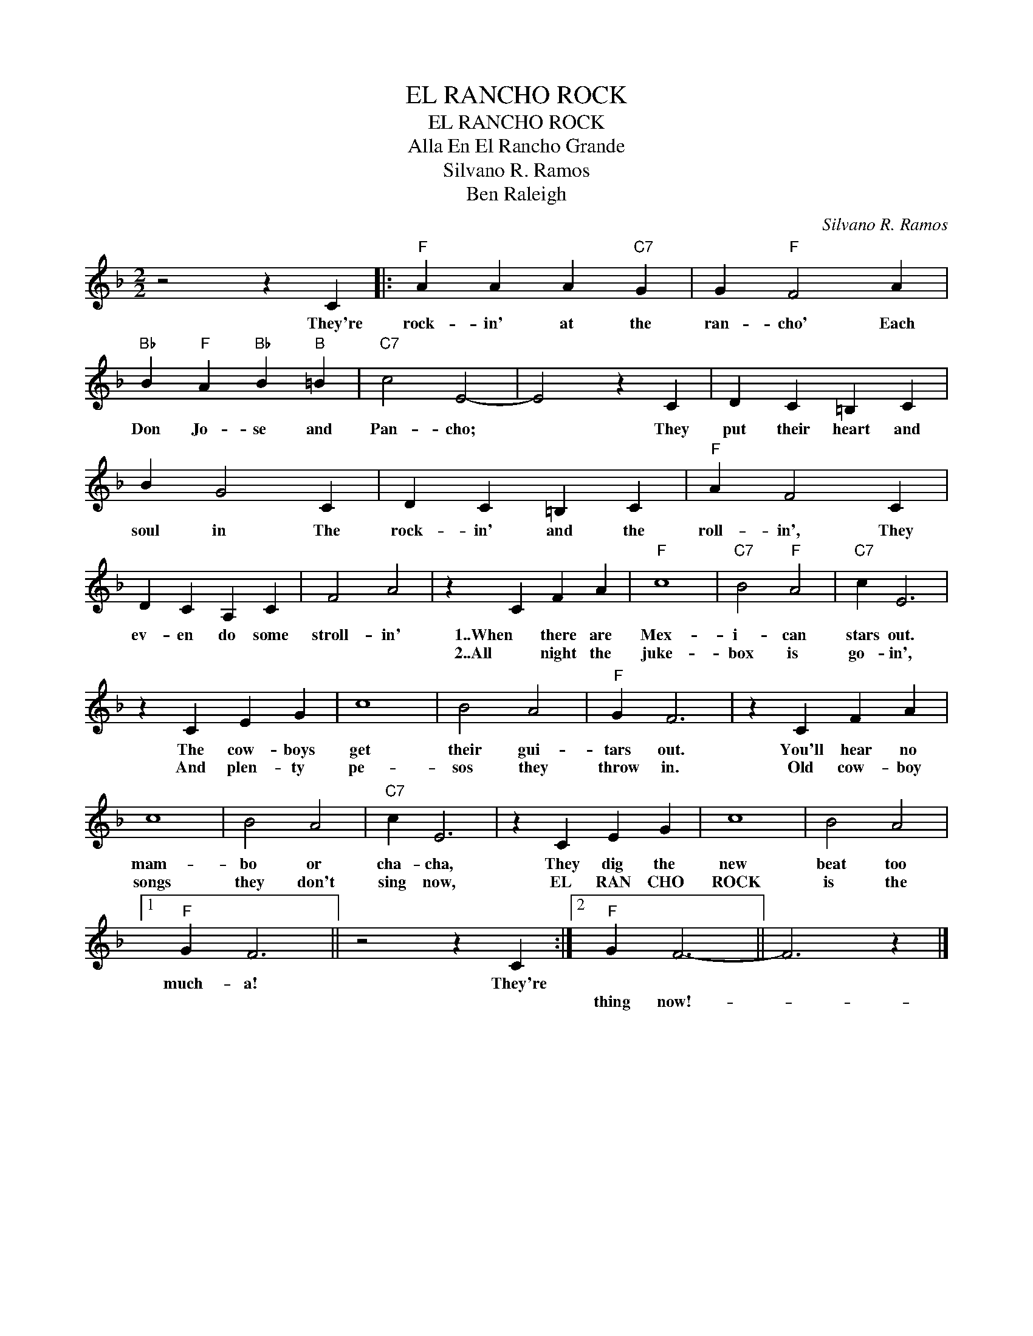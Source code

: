 X:1
T:EL RANCHO ROCK
T:EL RANCHO ROCK
T:Alla En El Rancho Grande
T:Silvano R. Ramos
T:Ben Raleigh
C:Silvano R. Ramos
Z:All Rights Reserved
L:1/4
M:2/2
K:F
V:1 treble 
%%MIDI program 40
%%MIDI control 7 100
%%MIDI control 10 64
V:1
 z2 z C |:"F" A A A"C7" G | G"F" F2 A |"Bb" B"F" A"Bb" B"B" =B |"C7" c2 E2- | E2 z C | D C =B, C | %7
w: They're|rock- in' at the|ran- cho' Each|Don Jo- se and|Pan- cho;|* They|put their heart and|
w: |||||||
 B G2 C | D C =B, C |"F" A F2 C | D C A, C | F2 A2 | z C F A |"F" c4 |"C7" B2"F" A2 |"C7" c E3 | %16
w: soul in The|rock- in' and the|roll- in', They|ev- en do some|stroll- in'|1..When there are|Mex-|i- can|stars out.|
w: |||||2..All night the|juke-|box is|go- in',|
 z C E G | c4 | B2 A2 |"F" G F3 | z C F A | c4 | B2 A2 |"C7" c E3 | z C E G | c4 | B2 A2 |1 %27
w: The cow- boys|get|their gui-|tars out.|You'll hear no|mam-|bo or|cha- cha,|They dig the|new|beat too|
w: And plen- ty|pe-|sos they|throw in.|Old cow- boy|songs|they don't|sing now,|EL RAN CHO|ROCK|is the|
"F" G F3 || z2 z C :|2"F" G F3- || F3 z |] %31
w: much- a!|They're|||
w: ||thing now!-||

